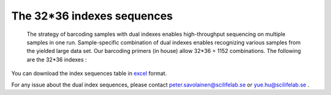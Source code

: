 =============================
The 32*36 indexes sequences
=============================

    The strategy of barcoding samples with dual indexes enables high-throughput sequencing on multiple samples in one run. Sample-specific combination of dual indexes enables recognizing various samples from the yielded large data set. Our barcoding primers (in house) allow 32*36 = 1152 combinations.  The following are the 32*36 indexes : 
    
    .. image:: https://cloud.githubusercontent.com/assets/5807710/13555999/d14b1dbc-e3cf-11e5-94c1-51401ea839f3.png
                :width: 350px
                :align: center
                :height: 450px
                :alt: alternate text
    
You can download the index sequences table in `excel <https://github.com/huyue87/hello-world/files/160388/index_primers_32_36.xlsx>`_  format.

For any issue about the dual index sequences, please contact peter.savolainen@scilifelab.se or yue.hu@scilifelab.se .